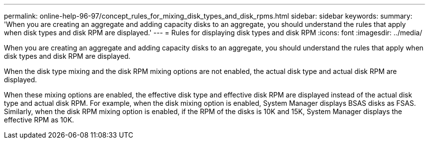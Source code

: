 ---
permalink: online-help-96-97/concept_rules_for_mixing_disk_types_and_disk_rpms.html
sidebar: sidebar
keywords: 
summary: 'When you are creating an aggregate and adding capacity disks to an aggregate, you should understand the rules that apply when disk types and disk RPM are displayed.'
---
= Rules for displaying disk types and disk RPM
:icons: font
:imagesdir: ../media/

[.lead]
When you are creating an aggregate and adding capacity disks to an aggregate, you should understand the rules that apply when disk types and disk RPM are displayed.

When the disk type mixing and the disk RPM mixing options are not enabled, the actual disk type and actual disk RPM are displayed.

When these mixing options are enabled, the effective disk type and effective disk RPM are displayed instead of the actual disk type and actual disk RPM. For example, when the disk mixing option is enabled, System Manager displays BSAS disks as FSAS. Similarly, when the disk RPM mixing option is enabled, if the RPM of the disks is 10K and 15K, System Manager displays the effective RPM as 10K.
